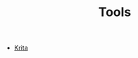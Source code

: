 #+TITLE: Tools
#+STARTUP: overview
#+ROAM_TAGS: moc
#+ROAM_ALIAS: "Tools" "Tool"
#+CREATED: [2021-06-01 Sal]
#+LAST_MODIFIED: [2021-06-01 Sal 15:37]

- [[file:20210601153815-concept.org][Krita]]
